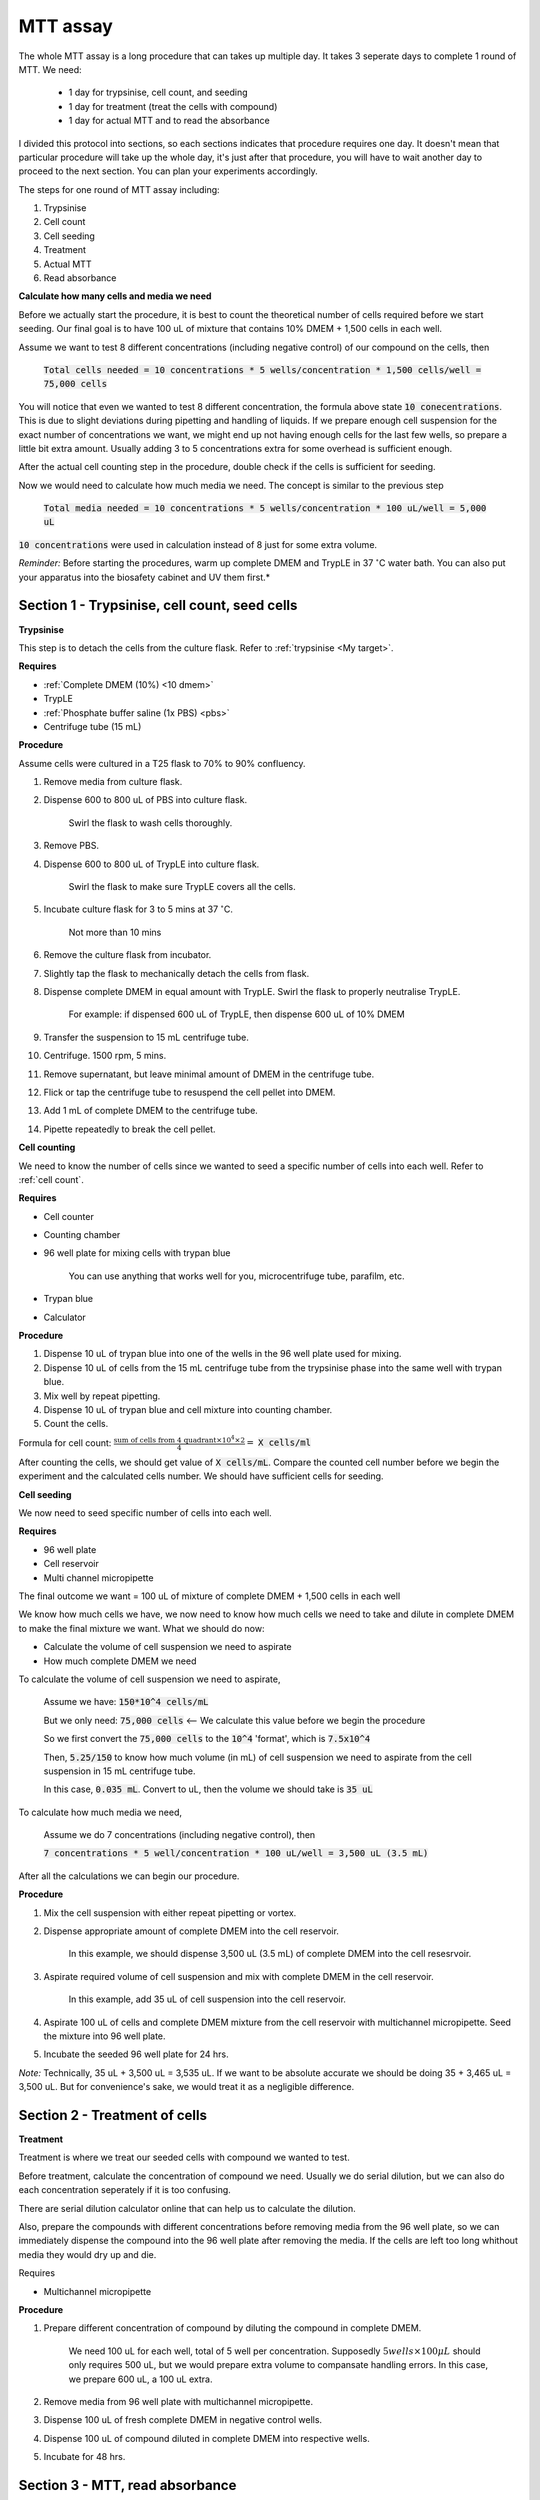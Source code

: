 MTT assay
=========

The whole MTT assay is a long procedure that can takes up multiple day. It takes 3 seperate days to complete 1 round of MTT. We need:

    * 1 day for trypsinise, cell count, and seeding
    * 1 day for treatment (treat the cells with compound)
    * 1 day for actual MTT and to read the absorbance

I divided this protocol into sections, so each sections indicates that procedure requires one day. It doesn't mean that particular procedure will take up the whole day, it's just after that procedure, you will have to wait another day to proceed to the next section. You can plan your experiments accordingly. 

The steps for one round of MTT assay including:

#. Trypsinise   
#. Cell count   
#. Cell seeding
#. Treatment
#. Actual MTT
#. Read absorbance

**Calculate how many cells and media we need**

Before we actually start the procedure, it is best to count the theoretical number of cells required before we start seeding. Our final goal is to have 100 uL of mixture that contains 10% DMEM + 1,500 cells in each well.

Assume we want to test 8 different concentrations (including negative control) of our compound on the cells, then 

    :code:`Total cells needed = 10 concentrations * 5 wells/concentration * 1,500 cells/well = 75,000 cells` 

You will notice that even we wanted to test 8 different concentration, the formula above state :code:`10 conecentrations`. This is due to slight deviations during pipetting and handling of liquids. If we prepare enough cell suspension for the exact number of concentrations we want, we might end up not having enough cells for the last few wells, so prepare a little bit extra amount. Usually adding 3 to 5 concentrations extra for some overhead is sufficient enough.

After the actual cell counting step in the procedure, double check if the cells is sufficient for seeding. 

Now we would need to calculate how much media we need. The concept is similar to the previous step

    :code:`Total media needed = 10 concentrations * 5 wells/concentration * 100 uL/well = 5,000 uL` 

:code:`10 concentrations` were used in calculation instead of 8 just for some extra volume. 


*Reminder:* Before starting the procedures, warm up complete DMEM and TrypLE in 37 :math:`^{\circ}`\ C water bath. You can also put your apparatus into the biosafety cabinet and UV them first.*  


Section 1 - Trypsinise, cell count, seed cells
----------------------------------------------

**Trypsinise**

This step is to detach the cells from the culture flask. Refer to :ref:`trypsinise <My target>`. 

**Requires**

* :ref:`Complete DMEM (10%) <10 dmem>`
* TrypLE
* :ref:`Phosphate buffer saline (1x PBS) <pbs>`
* Centrifuge tube (15 mL)

**Procedure**

Assume cells were cultured in a T25 flask to 70% to 90% confluency. 

#. Remove media from culture flask. 
#. Dispense 600 to 800 uL of PBS into culture flask. 

    Swirl the flask to wash cells thoroughly. 

#. Remove PBS. 
#. Dispense 600 to 800 uL of TrypLE into culture flask. 

    Swirl the flask to make sure TrypLE covers all the cells. 

#. Incubate culture flask for 3 to 5 mins at 37 :math:`^{\circ}`\ C.

    Not more than 10 mins

#. Remove the culture flask from incubator. 
#. Slightly tap the flask to mechanically detach the cells from flask. 
#. Dispense complete DMEM in equal amount with TrypLE. Swirl the flask to properly neutralise TrypLE. 

    For example: if dispensed 600 uL of TrypLE, then dispense 600 uL of 10% DMEM

#. Transfer the suspension to 15 mL centrifuge tube. 
#. Centrifuge. 1500 rpm, 5 mins. 
#. Remove supernatant, but leave minimal amount of DMEM in the centrifuge tube. 
#. Flick or tap the centrifuge tube to resuspend the cell pellet into DMEM. 
#. Add 1 mL of complete DMEM to the centrifuge tube. 
#. Pipette repeatedly to break the cell pellet. 


**Cell counting**

We need to know the number of cells since we wanted to seed a specific number of cells into each well. Refer to :ref:`cell count`.  


**Requires**

* Cell counter
* Counting chamber
* 96 well plate for mixing cells with trypan blue

    You can use anything that works well for you, microcentrifuge tube, parafilm, etc. 

* Trypan blue
* Calculator 


**Procedure**

#. Dispense 10 uL of trypan blue into one of the wells in the 96 well plate used for mixing. 
#. Dispense 10 uL of cells from the 15 mL centrifuge tube from the trypsinise phase into the same well with trypan blue. 
#. Mix well by repeat pipetting. 
#. Dispense 10 uL of trypan blue and cell mixture into counting chamber. 
#. Count the cells. 

Formula for cell count: :math:`\frac{\text{sum of cells from 4 quadrant} \times 10^4 \times 2}{4} =` :code:`X cells/ml`

After counting the cells, we should get value of :code:`X cells/mL`. Compare the counted cell number before we begin the experiment and the calculated cells number. We should have sufficient cells for seeding. 


**Cell seeding**

We now need to seed specific number of cells into each well.


**Requires**

* 96 well plate 
* Cell reservoir
* Multi channel micropipette


The final outcome we want = 100 uL of mixture of complete DMEM + 1,500 cells in each well

We know how much cells we have, we now need to know how much cells we need to take and dilute in complete DMEM to make the final mixture we want. What we should do now:

* Calculate the volume of cell suspension we need to aspirate
* How much complete DMEM we need 

To calculate the volume of cell suspension we need to aspirate, 

    Assume we have: :code:`150*10^4 cells/mL`
    
    But we only need: :code:`75,000 cells` <-- We calculate this value before we begin the procedure 
    
    So we first convert the :code:`75,000 cells` to the :code:`10^4` 'format', which is :code:`7.5x10^4`

    Then, :code:`5.25/150` to know how much volume (in mL) of cell suspension we need to aspirate from the cell suspension in 15 mL centrifuge tube. 
    
    In this case, :code:`0.035 mL`. Convert to uL, then the volume we should take is :code:`35 uL`

To calculate how much media we need, 

    Assume we do 7 concentrations (including negative control), then

    :code:`7 concentrations * 5 well/concentration * 100 uL/well = 3,500 uL (3.5 mL)`

After all the calculations we can begin our procedure. 


**Procedure**

#. Mix the cell suspension with either repeat pipetting or vortex. 
#. Dispense appropriate amount of complete DMEM into the cell reservoir. 

    In this example, we should dispense 3,500 uL (3.5 mL) of complete DMEM into the cell resesrvoir.

#. Aspirate required volume of cell suspension and mix with complete DMEM in the cell reservoir.

    In this example, add 35 uL of cell suspension into the cell reservoir.

#. Aspirate 100 uL of cells and complete DMEM mixture from the cell reservoir with multichannel micropipette. Seed the mixture into 96 well plate. 
#. Incubate the seeded 96 well plate for 24 hrs. 

*Note:* Technically, 35 uL + 3,500 uL = 3,535 uL. If we want to be absolute accurate we should be doing 35 + 3,465 uL = 3,500 uL. But for convenience's sake, we would treat it as a negligible difference.


Section 2 - Treatment of cells
------------------------------

**Treatment**

Treatment is where we treat our seeded cells with compound we wanted to test. 

Before treatment, calculate the concentration of compound we need. Usually we do serial dilution, but we can also do each concentration seperately if it is too confusing. 

There are serial dilution calculator online that can help us to calculate the dilution. 

Also, prepare the compounds with different concentrations before removing media from the 96 well plate, so we can immediately dispense the compound into the 96 well plate after removing the media. If the cells are left too long whithout media they would dry up and die. 


Requires

* Multichannel micropipette 


**Procedure**

#. Prepare different concentration of compound by diluting the compound in complete DMEM.

    We need 100 uL for each well, total of 5 well per concentration. Supposedly :math:`5 wells \times 100 \mu L` should only requires 500 uL, but we would prepare extra volume to compansate handling errors. In this case, we prepare 600 uL, a 100 uL extra.  

#. Remove media from 96 well plate with multichannel micropipette. 
#. Dispense 100 uL of fresh complete DMEM in negative control wells. 
#. Dispense 100 uL of compound diluted in complete DMEM into respective wells. 
#. Incubate for 48 hrs. 


Section 3 - MTT, read absorbance
--------------------------------

**Add MTT**

This is the step where the actual MTT was added. 

This procedure can be carried out either in the biosafety cabinet or at bench. 


**Requires**

* :ref:`MTT working solution <mtt stock>`
* DMSO
* Multichannel micropipette


**Procedure**

#. Take MTT working solution from freezer and warm to room temperature in water bath. 
#. Add 10 uL of MTT into each well.

    Don't have to remove media on this step

#. Incubate. 37 :math:`^{\circ}`\ C, 5% CO2, 3 hrs.

    There are no strict rules for how long the incubation period should be. You can try to optimise, or reduce the incubation time if you find 3 hrs is too long. 

#. After 3 hrs, remove media. 
#. Add 100 uL of DMSO into each well. 
#. Place 96 well plate on shaker and shake for 1 hr.
#. Read absorbance after shaking for 1 hr. 

**Read absorbance**

Read the absorbance with spectrophotometer. 

**Procedure**

#. Read plate at 570 nm. 

**Note**

MTT assay is a very commonly used assay, you can find a lot of articles that optimised MTT assays for different purposes. You can refer to other sources for different parameters like: the amount of different reagent being used, the time of incubation, etc. You don't have to strictly follow the parameters in this protocol. The parameters used in this protocol are the ones that is good enough for our lab use. 